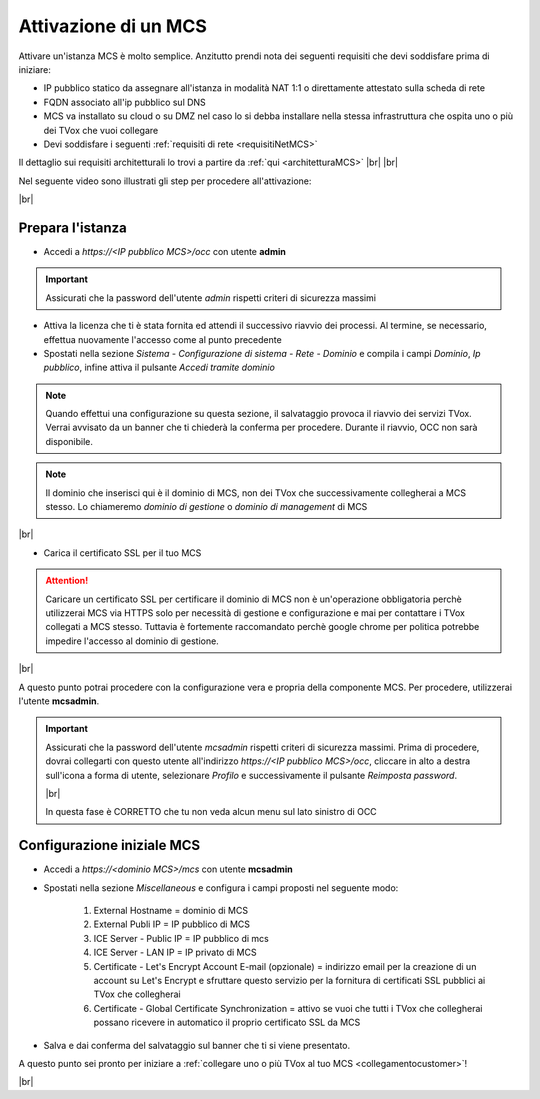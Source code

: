 .. _attivazionemcs:

=====================
Attivazione di un MCS
=====================

Attivare un'istanza MCS è molto semplice. Anzitutto prendi nota dei seguenti requisiti che devi soddisfare prima di iniziare:

- IP pubblico statico da assegnare all'istanza in modalità NAT 1:1 o direttamente attestato sulla scheda di rete
- FQDN associato all'ip pubblico sul DNS
- MCS va installato su cloud o su DMZ nel caso lo si debba installare nella stessa infrastruttura che ospita uno o più dei TVox che vuoi collegare
- Devi soddisfare i seguenti :ref:`requisiti di rete <requisitiNetMCS>`

Il dettaglio sui requisiti architetturali lo trovi a partire da :ref:`qui <architetturaMCS>` |br| |br|


Nel seguente video sono illustrati gli step per procedere all'attivazione:

.. raw:: html

        <iframe width="908" height="515" src="https://www.youtube.com/embed/q9tzV4nQul0" frameborder="0" allow="accelerometer; autoplay; encrypted-media; gyroscope; picture-in-picture" allowfullscreen></iframe>    


|br|


Prepara l'istanza
-----------------

- Accedi a *https://<IP pubblico MCS>/occ* con utente **admin**

.. important:: Assicurati che la password dell'utente *admin* rispetti criteri di sicurezza massimi

- Attiva la licenza che ti è stata fornita ed attendi il successivo riavvio dei processi. Al termine, se necessario, effettua nuovamente l'accesso come al punto precedente
- Spostati nella sezione *Sistema - Configurazione di sistema - Rete - Dominio* e compila i campi *Dominio*, *Ip pubblico*, infine attiva il pulsante *Accedi tramite dominio*


.. note:: Quando effettui una configurazione su questa sezione, il salvataggio provoca il riavvio dei servizi TVox. Verrai avvisato da un banner che ti chiederà la conferma per procedere. Durante il riavvio, OCC non sarà disponibile.


.. note:: Il dominio che inserisci qui è il dominio di MCS, non dei TVox che successivamente collegherai a MCS stesso. Lo chiameremo *dominio di gestione* o *dominio di management* di MCS

|br| 

- Carica il certificato SSL per il tuo MCS

.. attention:: Caricare un certificato SSL per certificare il dominio di MCS non è un'operazione obbligatoria perchè utilizzerai MCS via HTTPS solo per necessità di gestione e configurazione e mai per contattare i TVox collegati a MCS stesso. Tuttavia è fortemente raccomandato perchè google chrome per politica potrebbe impedire l'accesso al dominio di gestione.


|br| 

A questo punto potrai procedere con la configurazione vera e propria della componente MCS. Per procedere, utilizzerai l'utente **mcsadmin**.

.. important:: Assicurati che la password dell'utente *mcsadmin* rispetti criteri di sicurezza massimi. Prima di procedere, dovrai collegarti con questo utente all'indirizzo *https://<IP pubblico MCS>/occ*, cliccare in alto a destra sull'icona a forma di utente, selezionare *Profilo* e successivamente il pulsante *Reimposta password*.
    
    .. image:: /images/MCS/mcsadmin_cambiopwd.PNG
    
    |br| 

    In questa fase è CORRETTO che tu non veda alcun menu sul lato sinistro di OCC





Configurazione iniziale MCS
--------------------------

- Accedi a *https://<dominio MCS>/mcs* con utente **mcsadmin**  
- Spostati nella sezione *Miscellaneous* e configura i campi proposti nel seguente modo:

    #. External Hostname = dominio di MCS
    #. External Publi IP = IP pubblico di MCS
    #. ICE Server - Public IP = IP pubblico di mcs
    #. ICE Server - LAN IP = IP privato di MCS
    #. Certificate - Let's Encrypt Account E-mail (opzionale) = indirizzo email per la creazione di un account su Let's Encrypt e sfruttare questo servizio per la fornitura di certificati SSL pubblici ai TVox che collegherai
    #. Certificate - Global Certificate Synchronization = attivo se vuoi che tutti i TVox che collegherai possano ricevere in automatico il proprio certificato SSL da MCS

- Salva e dai conferma del salvataggio sul banner che ti si viene presentato.


A questo punto sei pronto per iniziare a :ref:`collegare uno o più TVox al tuo MCS <collegamentocustomer>`!

|br| 



